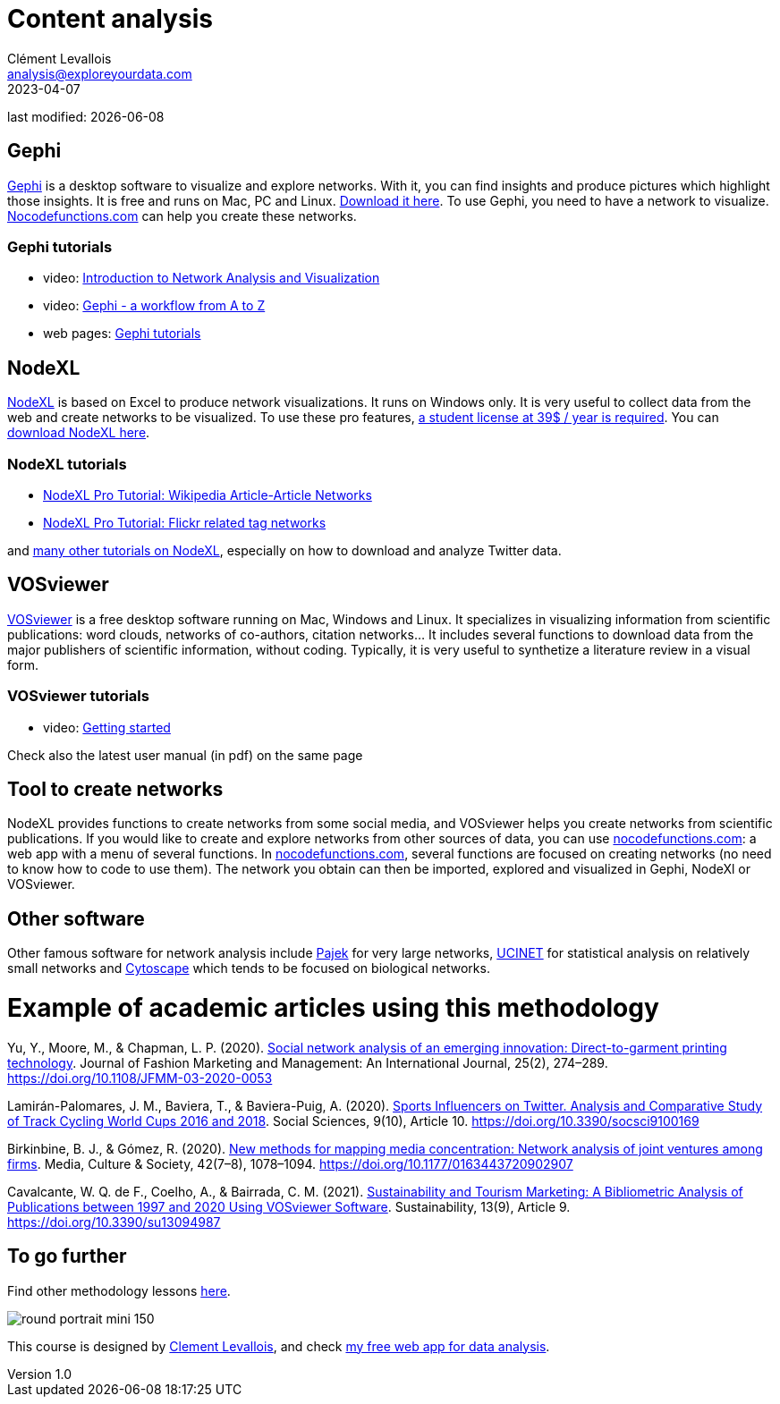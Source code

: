 = Content analysis
Clément Levallois <analysis@exploreyourdata.com>
2023-04-07

last modified: {docdate}

:icons: font
:iconsfont:   font-awesome
:revnumber: 1.0
:example-caption!:
:experimental:
:imagesdir: images

== Gephi
https://gephi.org[Gephi] is a desktop software to visualize and explore networks. With it, you can find insights and produce pictures which highlight those insights. It is free and runs on Mac, PC and Linux. https://gephi.org[Download it here]. To use Gephi, you need to have a network to visualize. https://nocodefunctions.com[Nocodefunctions.com] can help you create these networks.

=== Gephi tutorials
- video: https://youtu.be/GXtbL8avpik[Introduction to Network Analysis and Visualization]
- video: https://youtu.be/oV9PkdQyEWY[Gephi - a workflow from A to Z]
- web pages: https://seinecle.github.io/gephi-tutorials/[Gephi tutorials]

== NodeXL
https://www.nodexlgraphgallery.org/Pages/Registration.aspx[NodeXL] is based on Excel to produce network visualizations. It runs on Windows only. It is very useful to collect data from the web and create networks to be visualized. To use these pro features, https://www.smrfoundation.org/license/student-user/[a student license at 39$ / year is required]. You can https://www.nodexlgraphgallery.org/Pages/Registration.aspx[download NodeXL here].

=== NodeXL tutorials
- https://www.smrfoundation.org/nodexl/tutorials/wikipedia-article-article-networks/[NodeXL Pro Tutorial: Wikipedia Article-Article Networks]
- https://www.smrfoundation.org/nodexl/tutorials/flickr-related-tag-networks/[NodeXL Pro Tutorial: Flickr related tag networks]

and https://www.smrfoundation.org/nodexl/tutorials/[many other tutorials on NodeXL], especially on how to download and analyze Twitter data.
 
== VOSviewer
https://www.vosviewer.com[VOSviewer] is a free desktop software running on Mac, Windows and Linux. It specializes in visualizing information from scientific publications: word clouds, networks of co-authors, citation networks... It includes several functions to download data from the major publishers of scientific information, without coding. Typically, it is very useful to synthetize a literature review in a visual form.

=== VOSviewer tutorials

- video: https://www.vosviewer.com/getting-started[Getting started]

Check also the latest user manual (in pdf) on the same page

== Tool to create networks
NodeXL provides functions to create networks from some social media, and VOSviewer helps you create networks from scientific publications.
If you would like to create and explore networks from other sources of data, you can use https://nocodefunctions.com[nocodefunctions.com]: a web app with a menu of several functions.
//+
In https://nocodefunctions.com[nocodefunctions.com], several functions are focused on creating networks (no need to know how to code to use them). The network you obtain can then be imported, explored and visualized in Gephi, NodeXl or VOSviewer.

== Other software
Other famous software for network analysis include http://mrvar.fdv.uni-lj.si/pajek/[Pajek] for very large networks, https://sites.google.com/site/ucinetsoftware/home?authuser=0[UCINET] for statistical analysis on relatively small networks and https://cytoscape.org/[Cytoscape] which tends to be focused on biological networks.

= Example of academic articles using this methodology

Yu, Y., Moore, M., & Chapman, L. P. (2020). https://doi.org/10.1108/JFMM-03-2020-0053[Social network analysis of an emerging innovation: Direct-to-garment printing technology]. Journal of Fashion Marketing and Management: An International Journal, 25(2), 274–289. https://doi.org/10.1108/JFMM-03-2020-0053

Lamirán-Palomares, J. M., Baviera, T., & Baviera-Puig, A. (2020). https://doi.org/10.3390/socsci9100169[Sports Influencers on Twitter. Analysis and Comparative Study of Track Cycling World Cups 2016 and 2018]. Social Sciences, 9(10), Article 10. https://doi.org/10.3390/socsci9100169

Birkinbine, B. J., & Gómez, R. (2020). https://doi.org/10.1177/0163443720902907[New methods for mapping media concentration: Network analysis of joint ventures among firms]. Media, Culture & Society, 42(7–8), 1078–1094. https://doi.org/10.1177/0163443720902907

Cavalcante, W. Q. de F., Coelho, A., & Bairrada, C. M. (2021). https://doi.org/10.3390/su13094987[Sustainability and Tourism Marketing: A Bibliometric Analysis of Publications between 1997 and 2020 Using VOSviewer Software]. Sustainability, 13(9), Article 9. https://doi.org/10.3390/su13094987

== To go further

Find other methodology lessons https://seinecle.github.io/methodology/[here].

image:round_portrait_mini_150.png[align="center", role="right"]

This course is designed by https://www.twitter.com/seinecle[Clement Levallois], and check https://nocodefunctions.com[my free web app for data analysis].
